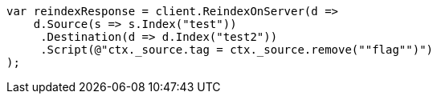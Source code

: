 // docs/reindex.asciidoc:699

////
IMPORTANT NOTE
==============
This file is generated from method Line699 in https://github.com/elastic/elasticsearch-net/tree/master/src/Examples/Examples/Docs/ReindexPage.cs#L358-L382.
If you wish to submit a PR to change this example, please change the source method above
and run dotnet run -- asciidoc in the ExamplesGenerator project directory.
////

[source, csharp]
----
var reindexResponse = client.ReindexOnServer(d =>
    d.Source(s => s.Index("test"))
     .Destination(d => d.Index("test2"))
     .Script(@"ctx._source.tag = ctx._source.remove(""flag"")")
);
----
